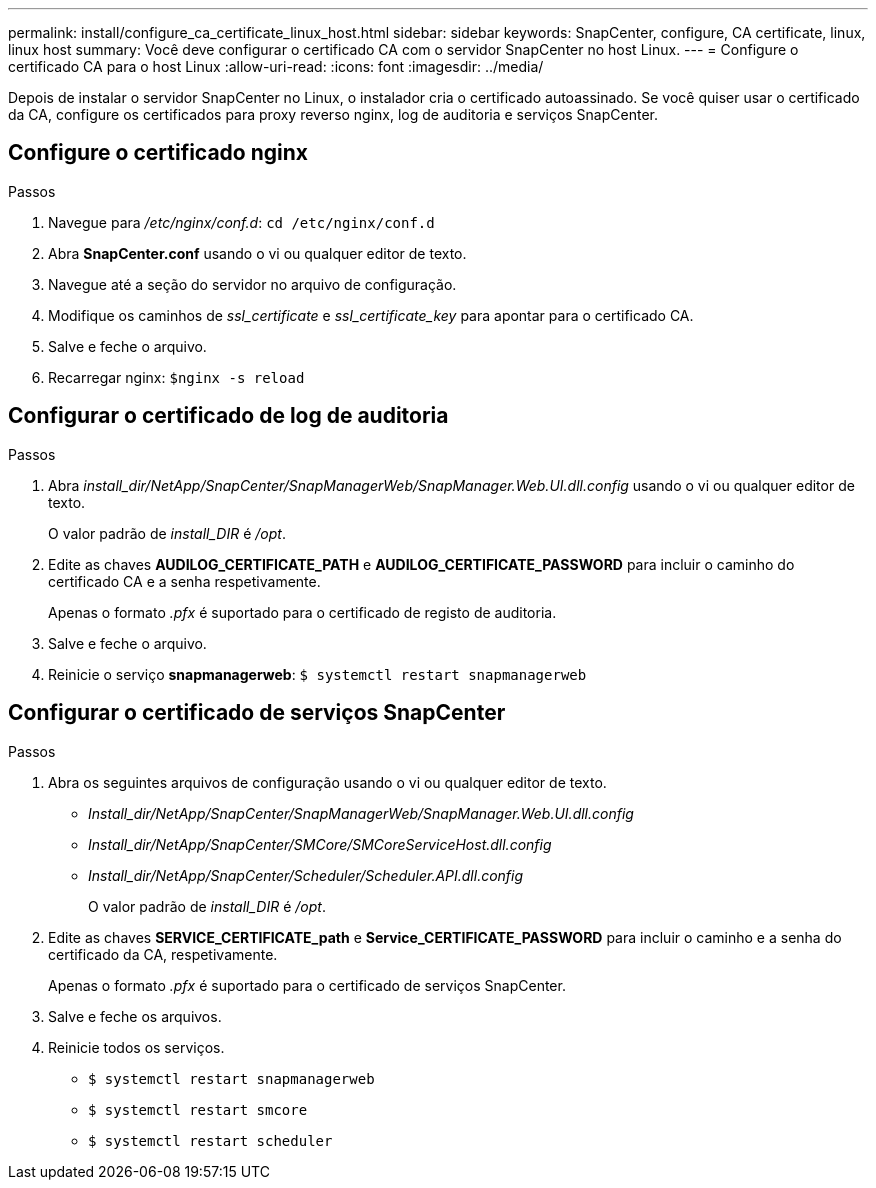 ---
permalink: install/configure_ca_certificate_linux_host.html 
sidebar: sidebar 
keywords: SnapCenter, configure, CA certificate, linux, linux host 
summary: Você deve configurar o certificado CA com o servidor SnapCenter no host Linux. 
---
= Configure o certificado CA para o host Linux
:allow-uri-read: 
:icons: font
:imagesdir: ../media/


[role="lead"]
Depois de instalar o servidor SnapCenter no Linux, o instalador cria o certificado autoassinado. Se você quiser usar o certificado da CA, configure os certificados para proxy reverso nginx, log de auditoria e serviços SnapCenter.



== Configure o certificado nginx

.Passos
. Navegue para _/etc/nginx/conf.d_: `cd /etc/nginx/conf.d`
. Abra *SnapCenter.conf* usando o vi ou qualquer editor de texto.
. Navegue até a seção do servidor no arquivo de configuração.
. Modifique os caminhos de _ssl_certificate_ e _ssl_certificate_key_ para apontar para o certificado CA.
. Salve e feche o arquivo.
. Recarregar nginx: `$nginx -s reload`




== Configurar o certificado de log de auditoria

.Passos
. Abra _install_dir/NetApp/SnapCenter/SnapManagerWeb/SnapManager.Web.UI.dll.config_ usando o vi ou qualquer editor de texto.
+
O valor padrão de _install_DIR_ é _/opt_.

. Edite as chaves *AUDILOG_CERTIFICATE_PATH* e *AUDILOG_CERTIFICATE_PASSWORD* para incluir o caminho do certificado CA e a senha respetivamente.
+
Apenas o formato _.pfx_ é suportado para o certificado de registo de auditoria.

. Salve e feche o arquivo.
. Reinicie o serviço *snapmanagerweb*: `$ systemctl restart snapmanagerweb`




== Configurar o certificado de serviços SnapCenter

.Passos
. Abra os seguintes arquivos de configuração usando o vi ou qualquer editor de texto.
+
** _Install_dir/NetApp/SnapCenter/SnapManagerWeb/SnapManager.Web.UI.dll.config_
** _Install_dir/NetApp/SnapCenter/SMCore/SMCoreServiceHost.dll.config_
** _Install_dir/NetApp/SnapCenter/Scheduler/Scheduler.API.dll.config_
+
O valor padrão de _install_DIR_ é _/opt_.



. Edite as chaves *SERVICE_CERTIFICATE_path* e *Service_CERTIFICATE_PASSWORD* para incluir o caminho e a senha do certificado da CA, respetivamente.
+
Apenas o formato _.pfx_ é suportado para o certificado de serviços SnapCenter.

. Salve e feche os arquivos.
. Reinicie todos os serviços.
+
** `$ systemctl restart snapmanagerweb`
** `$ systemctl restart smcore`
** `$ systemctl restart scheduler`



